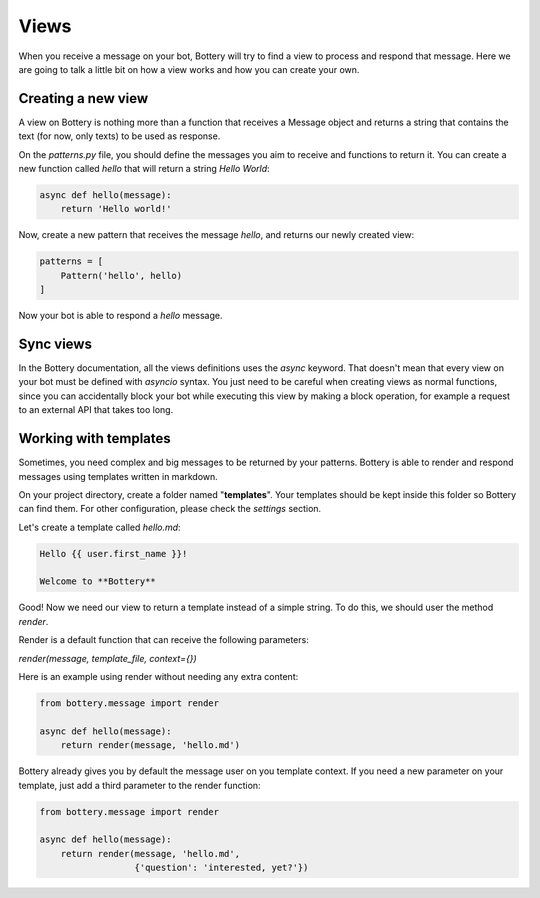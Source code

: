 Views
=====

When you receive a message on your bot, Bottery will try to find a view to process and respond that message. Here we are going to talk a little bit on how a view works and how you can create your own.

Creating a new view
^^^^^^^^^^^^^^^^^^^

A view on Bottery is nothing more than a function that receives a Message object and returns a string that contains the text (for now, only texts) to be used as response.

On the `patterns.py` file, you should define the messages you aim to receive and functions to return it. You can create a new function called `hello` that will return a string `Hello World`:


.. code-block:: py

    async def hello(message):
        return 'Hello world!'

Now, create a new pattern that receives the message `hello`, and returns our newly created view:


.. code-block:: py

    patterns = [
        Pattern('hello', hello)
    ]

Now your bot is able to respond a `hello` message.

Sync views
^^^^^^^^^^

In the Bottery documentation, all the views definitions uses the `async` keyword. That doesn't mean that every view on your bot must be defined with `asyncio` syntax. You just need to be careful when creating views as normal functions, since you can accidentally block your bot while executing this view by making a block operation, for example a request to an external API that takes too long.

Working with templates
^^^^^^^^^^^^^^^^^^^^^^

Sometimes, you need complex and big messages to be returned by your patterns.
Bottery is able to render and respond messages using templates written in
markdown.

On your project directory, create a folder named "**templates**". Your templates should be
kept inside this folder so Bottery can find them. For other configuration,
please check the `settings`  section.

Let's create a template called `hello.md`:

.. code-block:: md

    Hello {{ user.first_name }}!

    Welcome to **Bottery**

Good! Now we need our view to return a template instead of a simple string.
To do this, we should user the method `render`.

Render is a default function that can receive the following parameters:

*render(message, template_file, context={})*

Here is an example using render without needing any extra content:

.. code-block:: py

    from bottery.message import render

    async def hello(message):
        return render(message, 'hello.md')


Bottery already gives you by default the message user on you template context.
If you need a new parameter on your template, just add a third parameter to
the render function:

.. code-block:: py

    from bottery.message import render

    async def hello(message):
        return render(message, 'hello.md',
                      {'question': 'interested, yet?'})
